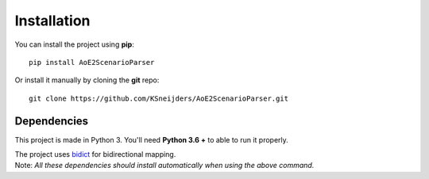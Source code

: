 Installation
============

You can install the project using **pip**::

    pip install AoE2ScenarioParser 

Or install it manually by cloning the **git** repo::

    git clone https://github.com/KSneijders/AoE2ScenarioParser.git

Dependencies
^^^^^^^^^^^^

This project is made in Python 3. You'll need **Python 3.6 +** to able to run it properly.

| The project uses `bidict`_ for bidirectional  mapping.
| Note: *All these dependencies should install automatically when using the above command.*

.. _bidict: https://pypi.org/project/bidict/